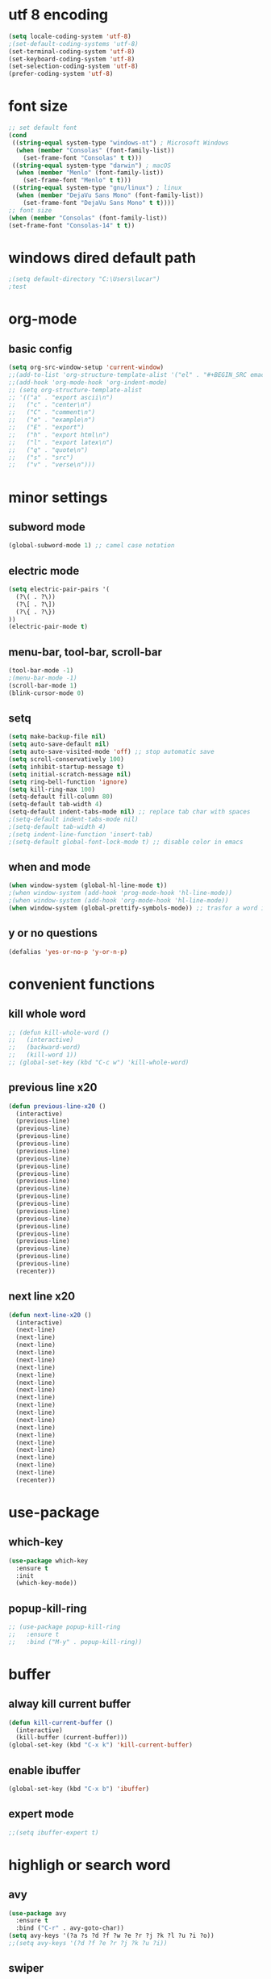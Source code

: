 * utf 8 encoding
#+BEGIN_SRC emacs-lisp
  (setq locale-coding-system 'utf-8)
  ;(set-default-coding-systems 'utf-8)
  (set-terminal-coding-system 'utf-8)
  (set-keyboard-coding-system 'utf-8)
  (set-selection-coding-system 'utf-8)
  (prefer-coding-system 'utf-8)
#+END_SRC

* font size
#+BEGIN_SRC emacs-lisp
  ;; set default font
  (cond
   ((string-equal system-type "windows-nt") ; Microsoft Windows
    (when (member "Consolas" (font-family-list))
      (set-frame-font "Consolas" t t)))
   ((string-equal system-type "darwin") ; macOS
    (when (member "Menlo" (font-family-list))
      (set-frame-font "Menlo" t t)))
   ((string-equal system-type "gnu/linux") ; linux
    (when (member "DejaVu Sans Mono" (font-family-list))
      (set-frame-font "DejaVu Sans Mono" t t))))
  ;; font size
  (when (member "Consolas" (font-family-list))
  (set-frame-font "Consolas-14" t t))
#+END_SRC

* windows dired default path
#+BEGIN_SRC emacs-lisp
  ;(setq default-directory "C:\Users\lucar")
  ;test
#+END_SRC

* org-mode
** basic config
#+BEGIN_SRC emacs-lisp
  (setq org-src-window-setup 'current-window)
  ;;(add-to-list 'org-structure-template-alist '("el" . "#+BEGIN_SRC emacs-lisp\n?\n#+END_SRC"))
  ;;(add-hook 'org-mode-hook 'org-indent-mode)
  ;; (setq org-structure-template-alist
  ;; '(("a" . "export ascii\n")
  ;;   ("c" . "center\n")
  ;;   ("C" . "comment\n")
  ;;   ("e" . "example\n")
  ;;   ("E" . "export")
  ;;   ("h" . "export html\n")
  ;;   ("l" . "export latex\n")
  ;;   ("q" . "quote\n")
  ;;   ("s" . "src")
  ;;   ("v" . "verse\n")))  
#+END_SRC

* minor settings
** subword mode
#+BEGIN_SRC emacs-lisp
  (global-subword-mode 1) ;; camel case notation
#+END_SRC
** electric mode
#+BEGIN_SRC emacs-lisp
  (setq electric-pair-pairs '(
    (?\( . ?\))
    (?\[ . ?\])
    (?\{ . ?\})
  ))
  (electric-pair-mode t)
#+END_SRC
** menu-bar, tool-bar, scroll-bar
#+BEGIN_SRC emacs-lisp
  (tool-bar-mode -1)
  ;(menu-bar-mode -1)
  (scroll-bar-mode 1)
  (blink-cursor-mode 0)
#+END_SRC
** setq
#+BEGIN_SRC emacs-lisp
  (setq make-backup-file nil)
  (setq auto-save-default nil)
  (setq auto-save-visited-mode 'off) ;; stop automatic save
  (setq scroll-conservatively 100)
  (setq inhibit-startup-message t)
  (setq initial-scratch-message nil)
  (setq ring-bell-function 'ignore)
  (setq kill-ring-max 100)
  (setq-default fill-column 80)
  (setq-default tab-width 4) 
  (setq-default indent-tabs-mode nil) ;; replace tab char with spaces
  ;(setq-default indent-tabs-mode nil)
  ;(setq-default tab-width 4)
  ;(setq indent-line-function 'insert-tab)
  ;(setq-default global-font-lock-mode t) ;; disable color in emacs
#+END_SRC
** when and mode
#+BEGIN_SRC emacs-lisp
  (when window-system (global-hl-line-mode t))
  ;(when window-system (add-hook 'prog-mode-hook 'hl-line-mode))
  ;(when window-system (add-hook 'org-mode-hook 'hl-line-mode))
  (when window-system (global-prettify-symbols-mode)) ;; trasfor a word in a symbol
#+END_SRC
** y or no questions
#+BEGIN_SRC emacs-lisp
  (defalias 'yes-or-no-p 'y-or-n-p)
#+END_SRC

* convenient functions
** kill whole word
#+BEGIN_SRC emacs-lisp
  ;; (defun kill-whole-word ()
  ;;   (interactive)
  ;;   (backward-word)
  ;;   (kill-word 1))
  ;; (global-set-key (kbd "C-c w") 'kill-whole-word)
#+END_SRC

** previous line x20
#+BEGIN_SRC emacs-lisp
  (defun previous-line-x20 ()
    (interactive)
    (previous-line)
    (previous-line)
    (previous-line)
    (previous-line)
    (previous-line)
    (previous-line)
    (previous-line)
    (previous-line)
    (previous-line)
    (previous-line)
    (previous-line)
    (previous-line)
    (previous-line)
    (previous-line)
    (previous-line)
    (previous-line)
    (previous-line)
    (previous-line)
    (previous-line)
    (previous-line)
    (recenter))
#+END_SRC

** next line x20
#+BEGIN_SRC emacs-lisp
  (defun next-line-x20 ()
    (interactive)
    (next-line)
    (next-line)
    (next-line)
    (next-line)
    (next-line)
    (next-line)
    (next-line)
    (next-line)
    (next-line)
    (next-line)
    (next-line)
    (next-line)
    (next-line)
    (next-line)
    (next-line)
    (next-line)
    (next-line)
    (next-line)
    (next-line)
    (next-line)
    (recenter))
#+END_SRC

* use-package
** which-key
#+BEGIN_SRC emacs-lisp
   (use-package which-key
     :ensure t
     :init
     (which-key-mode))
#+END_SRC
** popup-kill-ring
#+BEGIN_SRC emacs-lisp
  ;; (use-package popup-kill-ring
  ;;   :ensure t
  ;;   :bind ("M-y" . popup-kill-ring))
#+END_SRC

* buffer
** alway kill current buffer
#+BEGIN_SRC emacs-lisp
  (defun kill-current-buffer ()
    (interactive)
    (kill-buffer (current-buffer)))
  (global-set-key (kbd "C-x k") 'kill-current-buffer)
#+END_SRC
** enable ibuffer
#+BEGIN_SRC emacs-lisp
  (global-set-key (kbd "C-x b") 'ibuffer)
#+END_SRC

** expert mode
#+BEGIN_SRC emacs-lisp
  ;;(setq ibuffer-expert t)
#+END_SRC

* highligh or search word
** avy
#+BEGIN_SRC emacs-lisp
  (use-package avy
    :ensure t
    :bind ("C-r" . avy-goto-char))
  (setq avy-keys '(?a ?s ?d ?f ?w ?e ?r ?j ?k ?l ?u ?i ?o))
  ;;(setq avy-keys '(?d ?f ?e ?r ?j ?k ?u ?i))
#+END_SRC
** swiper
#+BEGIN_SRC emacs-lisp
  ;; (use-package swiper
  ;;     :ensure t
  ;;     ;:bind ("C-s" . swiper)
  ;;     )
#+END_SRC
** rainbow
*** rainbow-mode
#+BEGIN_SRC emacs-lisp
  ;; (use-package rainbow-mode
  ;;   :ensure t
  ;;   :init (rainbow-mode 1)
  ;;   :init (add-hook 'prog-mode-hook 'rainbow-mode))
#+END_SRC
*** rainbow-brackets
#+BEGIN_SRC emacs-lisp
  ;; (use-package rainbow-delimiters
  ;;   :ensure t
  ;;   ;:init (rainbow-delimiters-mode 1)
  ;;   :init (add-hook 'prog-mode-hook 'rainbow-delimiters-mode))
#+END_SRC
** mark-multiple and region
#+BEGIN_SRC emacs-lisp
  ;; (use-package mark-multiple
  ;;   :ensure t
  ;;   :bind ("C-c m" . 'mark-next-like-this))
#+END_SRC

#+BEGIN_SRC emacs-lisp
  ;; (use-package expand-region
  ;;   :ensure t
  ;;   :bind ("C-q" . er/expand-region))
#+END_SRC

* config edit/reload
** edit
#+BEGIN_SRC emacs-lisp
  (defun config-visit ()
    (interactive)
    (find-file "~/.emacs.d/config.org"))
  (global-set-key (kbd "C-c e") 'config-visit)
#+END_SRC
** reload
#+BEGIN_SRC emacs-lisp
  (defun config-reload ()
    (interactive)
    (org-babel-load-file (expand-file-name "~/.emacs.d/config.org")))
  (global-set-key (kbd "C-c r") 'config-reload)
#+END_SRC

* window
** switch window
#+BEGIN_SRC emacs-lisp
  ;; (use-package switch-window
  ;;   :ensure
  ;;   :config
  ;;   (setq switch-window-input-style 'minibuffer)
  ;;   (setq switch-window-increase 4)
  ;;   (setq switch-window-treshold 2)
  ;;   (setq switch-window-shortcut-style 'qwerty)
  ;;   (setq switch-window-qwerty-shortcuts
  ;; 	'("a" "s" "d" "f" "j" "k" "l"))
  ;;   :bind
  ;;   ([remap other-window] . switch-window))
#+END_SRC
** window splitting function
#+BEGIN_SRC emacs-lisp
  ;;(defun split-and-follow-horizontally ()
    ;;(interactive)
    ;;(split-window-below)
    ;;(balance-windows)
    ;;(other-window 1))
  ;;(global-set-key (kbd "C-x 2") 'split-and-follow-horizontally)

  ;;(defun split-and-follow-vertically ()
    ;;(interactive)
    ;;(split-window-right)
    ;;(balance-windows)
    ;;(other-window 1))
  ;;(global-set-key (kbd "C-x 3") 'split-and-follow-vertically)
#+END_SRC
** switch buffer ;;work with ido
#+BEGIN_SRC emacs-lisp
  ;(global-set-key (kbd "C-x C-b") 'ido-switch-buffer)
#+END_SRC
** ido
*** enable ido mode
#+BEGIN_SRC emacs-lisp
  ;(setq ido-enable-flex-matching nil)
  ;(setq ido-create-new-buffer 'always)
  ;(setq ido-ewrywhere t)
  ;(ido-mode 1)
#+END_SRC
*** ido vertical
#+BEGIN_SRC emacs-lisp
  ;(use-package ido-vertical-mode
  ;  :ensure t
  ;  :init
  ;  (ido-vertical-mode 1))
  ;(setq ido-vertical-define-keys 'C-n-and-C-p-only)
#+END_SRC
** smex
#+BEGIN_SRC emacs-lisp
  ;; (use-package smex
  ;;   :ensure t
  ;;   :init (smex-initialize)
  ;;   :bind
  ;;   ("M-x" . smex))
#+END_SRC

** show lines and columns
#+BEGIN_SRC emacs-lisp
  ;(global-display-line-numbers-mode 1)
  ;(global-linum-mode t)
  (setq line-number-mode t)
  (setq column-number-mode t)
  ;(use-package linum-relative
  ;:ensure t
  ;:config
  ;  (setq linum-relative-current-symbol "")
  ;  (add-hook 'prog-mode-hook 'linum-relative-mode))
#+END_SRC
** diminish
#+BEGIN_SRC emacs-lisp
  ;; (use-package diminish
  ;;   :ensure t
  ;;   :init
  ;;   (diminish 'beacon-mode)
  ;;   (diminish 'which-key-mode)
  ;;   (diminish 'subword-mode))
#+END_SRC

* display fill-column indicator

* ido fido icomplete
#+BEGIN_SRC emacs-lisp
  (if (version< emacs-version "28.1")
    (progn
      (progn
        ;; make buffer switch command do suggestions, also for find-file command
        (require 'ido)
        (ido-mode 1)
        ;; show choices vertically
        (setf (nth 2 ido-decorations) "\n")
        ;; show any name that has the chars you typed
        (setq ido-enable-flex-matching t)
        ;; use current pane for newly opened file
        (setq ido-default-file-method 'selected-window)
        ;; use current pane for newly switched buffer
        (setq ido-default-buffer-method 'selected-window)
        )
      (progn
        ;; minibuffer enhanced completion icomplete
        (require 'icomplete)
        (icomplete-mode 1)
        ;; show choices vertically
        (setq icomplete-separator "\n")
        (setq icomplete-hide-common-prefix nil)
        (setq icomplete-in-buffer t)
        (define-key icomplete-minibuffer-map (kbd "<right>") 'icomplete-forward-completions)
        (define-key icomplete-minibuffer-map (kbd "<left>") 'icomplete-backward-completions)))
  (fido-vertical-mode 1))
#+END_SRC

* keybindings
#+BEGIN_SRC emacs-lisp
  ;; right hand
  ;;(global-set-key (kbd "M-i") 'previous-line)
  ;;(global-set-key (kbd "M-k") 'next-line)
  ;;(global-set-key (kbd "M-l") 'forward-char)
  ;;(global-set-key (kbd "M-j") 'backward-char)

  ;;(global-set-key (kbd "M-L") 'forward-word)
  ;;(global-set-key (kbd "M-J") 'backward-word)
  ;;(global-set-key (kbd "M-I") 'scroll-down-command)
  ;;(global-set-key (kbd "M-K") 'scroll-up-command)

  ;;(global-set-key (kbd "M-u") 'previous-buffer)
  ;;(global-set-key (kbd "M-o") 'next-buffer)
  ;;(global-set-key (kbd "M-U") 'backward-paragraph)
  ;;(global-set-key (kbd "M-O") 'forward-paragraph)

  ;;(global-set-key (kbd "M-;") 'recenter-top-bottom)
  ;;(global-set-key (kbd "M-p") 'other-window)

  ;;(global-set-key (kbd "M-m") 'beginning-of-line)
  ;;(global-set-key (kbd "M-,") 'end-of-line)

  ;; left hand
  ;;(global-set-key (kbd "M-f") 'swiper)
  ;;(global-set-key (kbd "M-d") 'avy-goto-char)
  ;;(global-set-key (kbd "M-s") 'smex)
  ;;(define-key org-mode-map (kbd "M-a") nil)
  ;;(global-set-key (kbd "M-a") 'keyboard-quit)

  ;;(global-set-key (kbd "M-q") 'fill-region-as-paragraph)
  
  ;;(define-key org-mode-map (kbd "M-e") nil)
  ;;(global-set-key (kbd "M-e") 'kill-word)
  ;;(global-set-key (kbd "M-r") 'delete-char)

  ;;(global-set-key (kbd "M-R") 'kill-word)

  ;;(global-set-key (kbd "M-z") 'undo)
  ;;(global-set-key (kbd "M-x") 'kill-region)
  ;;(global-set-key (kbd "M-c") 'kill-ring-save)
  ;;(global-set-key (kbd "M-v") 'yank)
#+END_SRC

* xah fly keys
** install xah-flykeys (non-gnu archive)
  run in emacs
  M-x package-install RET xah-fly-keys RET
** initialize
#+BEGIN_SRC emacs-lisp
  (setq xah-fly-use-meta-key nil)
  (setq xah-fly-use-control-key nil)  ; disable C M shortcut keys
  (require 'xah-fly-keys)
  (xah-fly-keys-set-layout "qwerty") ; required
  (xah-fly-keys 1)  
#+END_SRC
** my mode
#+BEGIN_SRC emacs-lisp
(define-prefix-command 'my-keymap)

(define-key my-keymap (kbd "1") 'global-hl-line-mode)
(define-key my-keymap (kbd "b") 'bookmark-jump)

;; make xah-fly-keys [leader 8] as prefix for my-keymap
(define-key xah-fly-leader-key-map (kbd "8") my-keymap)

;; so now,
;; [leader 8 space] is cmd1
;; [leader 8 b] is bookmark-jump
;; etc

;;(xah-fly--define-keys
 ;; create a keymap my-keymap
 ;;(define-prefix-command 'my-keymap)
 ;;'(
   ;;("1" . 'global-hl-line-mode)
   ;;("3" . cmd2)
   ;;("a" . cmd3)
   ;;
   ;;))

;; make xah-fly-keys [leader 8] as prefix for my-keymap
;;(xah-fly--define-keys
;; (define-prefix-command 'xah-fly-leader-key-map)
;; '(
;;   ("8" . my-keymap)
;;
;;   ))

;; all letters are dvorak. They get translated to whatever your xah-fly-keys-set-layout is set to
#+END_SRC
** right hand
#+BEGIN_SRC emacs-lisp
  (define-key xah-fly-command-map (kbd "6") 'comment-line)
  (define-key xah-fly-command-map (kbd "7") 'previous-buffer)
  ;;(define-key xah-fly-command-map (kbd "7") 'comment-dwim)
  ;;(define-key xah-fly-command-map (kbd "8") (lambda () (interactive) (recenter) (scroll-down-command) (recenter)))
  (define-key xah-fly-command-map (kbd "8") 'previous-line-x20)
  (define-key xah-fly-command-map (kbd "9") 'next-buffer)
  (define-key xah-fly-command-map (kbd "0") 'comment-dwim)
  ;;(define-key xah-fly-command-map (kbd "-") ')

  (define-key xah-fly-command-map (kbd "y") 'set-mark-command)
  (define-key xah-fly-command-map (kbd "u") 'backward-word)
  (define-key xah-fly-command-map (kbd "i") 'previous-line)
  (define-key xah-fly-command-map (kbd "o") 'forward-word)
  ;;(define-key xah-fly-command-map (kbd "p") 'other-window)
  ;;(define-key xah-fly-command-map (kbd "\\") 'other-window)

  (define-key xah-fly-command-map (kbd "h") 'beginning-of-line)
  (define-key xah-fly-command-map (kbd "j") 'backward-char)
  (define-key xah-fly-command-map (kbd "k") 'next-line)
  (define-key xah-fly-command-map (kbd "l") 'forward-char)
  (define-key xah-fly-command-map (kbd ";") 'recenter)
  (define-key xah-fly-command-map (kbd "'") 'end-of-line)

  (define-key xah-fly-command-map (kbd "n") 'isearch-forward)
  ;;(define-key xah-fly-command-map (kbd "m") 'set-mark-command)
  ;;(define-key xah-fly-command-map (kbd ",") (lambda () (interactive) (recenter) (scroll-up-command) (recenter)))
  (define-key xah-fly-command-map (kbd ",") 'next-line-x20)
  ;;(define-key xah-fly-command-map (kbd ".") ')
  (define-key xah-fly-command-map (kbd "/") 'dired)

  ;;(define-key xah-fly-command-map (kbd "[") ')
  ;;(define-key xah-fly-command-map (kbd "]") ')
#+END_SRC

** left hand
#+BEGIN_SRC emacs-lisp
  ;;(define-key xah-fly-command-map (kbd "=") ')
  ;;(define-key xah-fly-command-map (kbd "1") ')
  (define-key xah-fly-command-map (kbd "2") 'split-window-vertically)
  (define-key xah-fly-command-map (kbd "3") 'delete-other-windows)
  (define-key xah-fly-command-map (kbd "4") 'split-window-horizontally)
  (define-key xah-fly-command-map (kbd "5") 'other-window)

  (define-key xah-fly-command-map (kbd "q") 'kill-current-buffer)
  (define-key xah-fly-command-map (kbd "w") (lambda () (interactive) (insert (char-from-name "SPACE"))))
  ;(define-key xah-fly-command-map (kbd "q") 'newline)
  (define-key xah-fly-command-map (kbd "e") 'delete-backward-char)
  (define-key xah-fly-command-map (kbd "r") 'delete-char)
  (define-key xah-fly-command-map (kbd "t") 'kill-line)

  (define-key xah-fly-command-map (kbd "a") 'ibuffer)
  (define-key xah-fly-command-map (kbd "s") 'save-buffer)
  (define-key xah-fly-command-map (kbd "d") 'avy-goto-char)
  ;;(define-key xah-fly-command-map (kbd "f") ') ; insert-mode
  (define-key xah-fly-command-map (kbd "g") 'execute-extended-command)

  (define-key xah-fly-command-map (kbd "z") 'undo)
  (define-key xah-fly-command-map (kbd "x") 'delete-region)
  (define-key xah-fly-command-map (kbd "c") 'kill-ring-save)
  (define-key xah-fly-command-map (kbd "v") 'yank)
  (define-key xah-fly-command-map (kbd "b") 'undo-redo)
#+END_SRC

** right hand shift
#+BEGIN_SRC emacs-lisp
  ;;(define-key xah-fly-command-map (kbd "^") ')
  ;;(define-key xah-fly-command-map (kbd "&") ')
  ;;(define-key xah-fly-command-map (kbd "*") ')
  ;;(define-key xah-fly-command-map (kbd "(") ')
  ;;(define-key xah-fly-command-map (kbd ")") ')
  ;;(define-key xah-fly-command-map (kbd "_") ')

  ;;(define-key xah-fly-command-map (kbd "Y") ')
  ;;(define-key xah-fly-command-map (kbd "U") 'previous-buffer)
  ;;(define-key xah-fly-command-map (kbd "I") (lambda () (interactive) (scroll-down-command) (recenter)))
  ;;(define-key xah-fly-command-map (kbd "O") 'next-buffer)
  ;;(define-key xah-fly-command-map (kbd "P") ')
  ;;(define-key xah-fly-command-map (kbd "|") ')

  ;;(define-key xah-fly-command-map (kbd "H") 'beginning-of-buffer)
  ;;(define-key xah-fly-command-map (kbd "J") 'backward-sentence)
  ;;(define-key xah-fly-command-map (kbd "K") (lambda () (interactive) (scroll-up-command) (recenter)))
  ;;(define-key xah-fly-command-map (kbd "L") 'forward-sentence)
  ;;(define-key xah-fly-command-map (kbd ":") 'end-of-buffer)
  ;;(define-key xah-fly-command-map (kbd "\"") 'end-of-buffer)

  ;;(define-key xah-fly-command-map (kbd "N") ')
  ;;(define-key xah-fly-command-map (kbd "M") 'kill-rectangle)
  ;;(define-key xah-fly-command-map (kbd "<") ')
  ;;(define-key xah-fly-command-map (kbd ">") ')
  ;;(define-key xah-fly-command-map (kbd "?") ')

  ;;(define-key xah-fly-command-map (kbd "{") ')
  ;;(define-key xah-fly-command-map (kbd "}") ')
#+END_SRC

** left hand shift
#+BEGIN_SRC emacs-lisp
  ;;(define-key xah-fly-command-map (kbd "+") ')
  ;;(define-key xah-fly-command-map (kbd "!") ')
  ;;(define-key xah-fly-command-map (kbd "@") ')
  ;;(define-key xah-fly-command-map (kbd "#") ')
  ;;(define-key xah-fly-command-map (kbd "$") ')
  ;;(define-key xah-fly-command-map (kbd "%") ')

  ;;(define-key xah-fly-command-map (kbd "Q") ')
  ;;(define-key xah-fly-command-map (kbd "W") 'kill-word)
  ;;(define-key xah-fly-command-map (kbd "E") 'delete-char)
  ;;(define-key xah-fly-command-map (kbd "R") ')
  ;;(define-key xah-fly-command-map (kbd "T") ')

  ;;(define-key xah-fly-command-map (kbd "A") (kbd "C-g"))
  ;;(define-key xah-fly-command-map (kbd "S") ')
  ;;(define-key xah-fly-command-map (kbd "D") 'avy-goto-char)
  ;;(define-key xah-fly-command-map (kbd "F") ')
  ;;(define-key xah-fly-command-map (kbd "G") ')

  ;;(define-key xah-fly-command-map (kbd "Z") ')
  ;;(define-key xah-fly-command-map (kbd "X") ')
  ;;(define-key xah-fly-command-map (kbd "C") ')
  ;;(define-key xah-fly-command-map (kbd "V") ')
  ;;(define-key xah-fly-command-map (kbd "B") ')
#+END_SRC

* yaml-mode
#+begin_src emacs-lisp
  (use-package yaml-mode
    :ensure t)
  (add-to-list 'auto-mode-alist '("\\.yaml\\'" . yaml-mode))
#+end_src

* dired
#+BEGIN_SRC-emacs-lisp
  ;;(add-hook 'dired-mode-hook 'dired-hide-details-mode)
  ;;(add-hook 'dired-mode-hook (lambda () (dired-omit-mode)))
  (global-set-key "<Caps_Lock>" xah-fly-insert-mode-activate)
#+END_SRC

